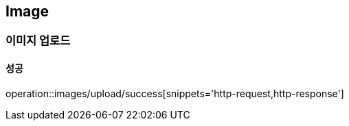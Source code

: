== Image

=== 이미지 업로드
==== 성공
operation::images/upload/success[snippets='http-request,http-response']